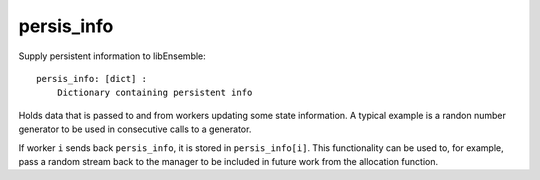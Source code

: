.. _datastruct-persis-info:

persis_info
===========

Supply persistent information to libEnsemble::

    persis_info: [dict] :
        Dictionary containing persistent info

Holds data that is passed to and from workers updating some state information. A typical example
is a randon number generator to be used in consecutive calls to a generator.

If worker ``i`` sends back ``persis_info``, it is stored in ``persis_info[i]``. This functionality
can be used to, for example, pass a random stream back to the manager to be included in future work
from the allocation function.

.. seealso::

  From: support.py_

  ..  literalinclude:: ../../libensemble/tests/regression_tests/support.py
      :start-at: persis_info_1
      :end-before: end_persis_info_rst_tag

.. _support.py: https://github.com/Libensemble/libensemble/blob/develop/libensemble/tests/regression_tests/support.py
